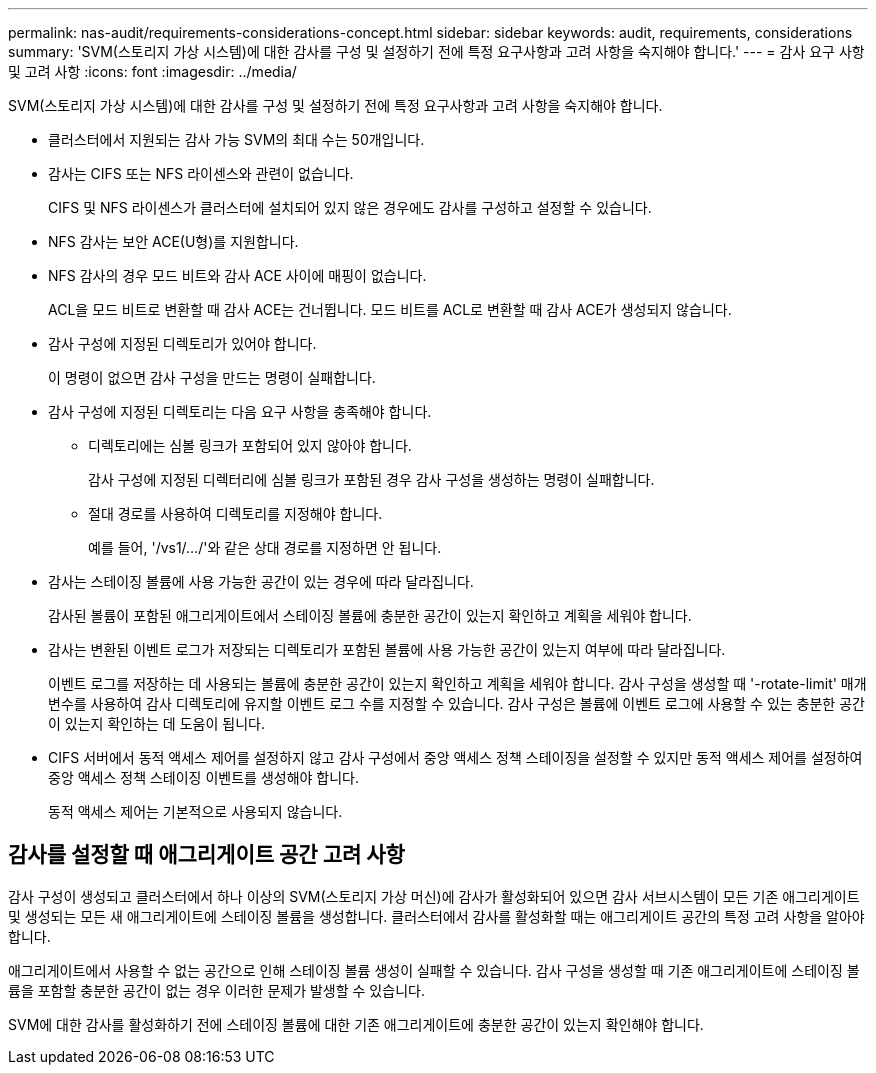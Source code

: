 ---
permalink: nas-audit/requirements-considerations-concept.html 
sidebar: sidebar 
keywords: audit, requirements, considerations 
summary: 'SVM(스토리지 가상 시스템)에 대한 감사를 구성 및 설정하기 전에 특정 요구사항과 고려 사항을 숙지해야 합니다.' 
---
= 감사 요구 사항 및 고려 사항
:icons: font
:imagesdir: ../media/


[role="lead"]
SVM(스토리지 가상 시스템)에 대한 감사를 구성 및 설정하기 전에 특정 요구사항과 고려 사항을 숙지해야 합니다.

* 클러스터에서 지원되는 감사 가능 SVM의 최대 수는 50개입니다.
* 감사는 CIFS 또는 NFS 라이센스와 관련이 없습니다.
+
CIFS 및 NFS 라이센스가 클러스터에 설치되어 있지 않은 경우에도 감사를 구성하고 설정할 수 있습니다.

* NFS 감사는 보안 ACE(U형)를 지원합니다.
* NFS 감사의 경우 모드 비트와 감사 ACE 사이에 매핑이 없습니다.
+
ACL을 모드 비트로 변환할 때 감사 ACE는 건너뜁니다. 모드 비트를 ACL로 변환할 때 감사 ACE가 생성되지 않습니다.

* 감사 구성에 지정된 디렉토리가 있어야 합니다.
+
이 명령이 없으면 감사 구성을 만드는 명령이 실패합니다.

* 감사 구성에 지정된 디렉토리는 다음 요구 사항을 충족해야 합니다.
+
** 디렉토리에는 심볼 링크가 포함되어 있지 않아야 합니다.
+
감사 구성에 지정된 디렉터리에 심볼 링크가 포함된 경우 감사 구성을 생성하는 명령이 실패합니다.

** 절대 경로를 사용하여 디렉토리를 지정해야 합니다.
+
예를 들어, '/vs1/.../'와 같은 상대 경로를 지정하면 안 됩니다.



* 감사는 스테이징 볼륨에 사용 가능한 공간이 있는 경우에 따라 달라집니다.
+
감사된 볼륨이 포함된 애그리게이트에서 스테이징 볼륨에 충분한 공간이 있는지 확인하고 계획을 세워야 합니다.

* 감사는 변환된 이벤트 로그가 저장되는 디렉토리가 포함된 볼륨에 사용 가능한 공간이 있는지 여부에 따라 달라집니다.
+
이벤트 로그를 저장하는 데 사용되는 볼륨에 충분한 공간이 있는지 확인하고 계획을 세워야 합니다. 감사 구성을 생성할 때 '-rotate-limit' 매개 변수를 사용하여 감사 디렉토리에 유지할 이벤트 로그 수를 지정할 수 있습니다. 감사 구성은 볼륨에 이벤트 로그에 사용할 수 있는 충분한 공간이 있는지 확인하는 데 도움이 됩니다.

* CIFS 서버에서 동적 액세스 제어를 설정하지 않고 감사 구성에서 중앙 액세스 정책 스테이징을 설정할 수 있지만 동적 액세스 제어를 설정하여 중앙 액세스 정책 스테이징 이벤트를 생성해야 합니다.
+
동적 액세스 제어는 기본적으로 사용되지 않습니다.





== 감사를 설정할 때 애그리게이트 공간 고려 사항

감사 구성이 생성되고 클러스터에서 하나 이상의 SVM(스토리지 가상 머신)에 감사가 활성화되어 있으면 감사 서브시스템이 모든 기존 애그리게이트 및 생성되는 모든 새 애그리게이트에 스테이징 볼륨을 생성합니다. 클러스터에서 감사를 활성화할 때는 애그리게이트 공간의 특정 고려 사항을 알아야 합니다.

애그리게이트에서 사용할 수 없는 공간으로 인해 스테이징 볼륨 생성이 실패할 수 있습니다. 감사 구성을 생성할 때 기존 애그리게이트에 스테이징 볼륨을 포함할 충분한 공간이 없는 경우 이러한 문제가 발생할 수 있습니다.

SVM에 대한 감사를 활성화하기 전에 스테이징 볼륨에 대한 기존 애그리게이트에 충분한 공간이 있는지 확인해야 합니다.
